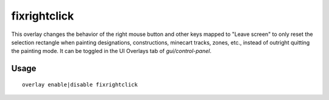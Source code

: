 fixrightclick
================

.. dfhack-tool::
    :summary: Adjust properties of caravans on the map.
    :tags: fort interface bugfix

This overlay changes the behavior of the right mouse button and other keys mapped to "Leave screen" to only reset the selection rectangle when painting designations, constructions, minecart tracks, zones, etc., instead of outright quitting the painting mode. It can be toggled in the UI Overlays tab of `gui/control-panel`.

Usage
-----

::

    overlay enable|disable fixrightclick